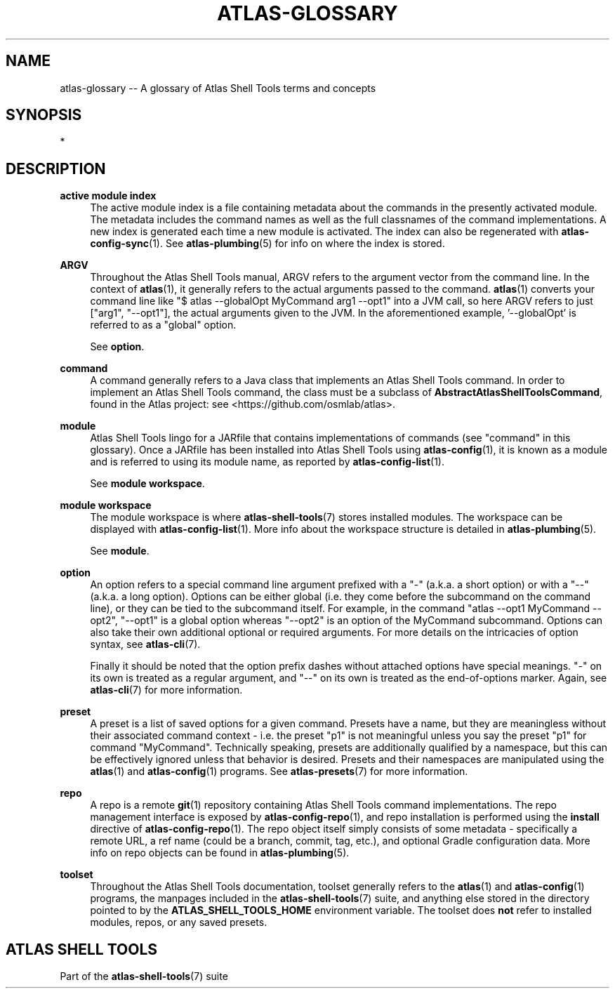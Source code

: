.\"     Title: atlas-glossary
.\"    Author: Lucas Cram
.\"    Source: atlas-shell-tools 0.0.1
.\"  Language: English
.\"
.TH "ATLAS-GLOSSARY" "7" "1 December 2018" "atlas\-shell\-tools 0\&.0\&.1" "Atlas Shell Tools Manual"
.\" -----------------------------------------------------------------
.\" * Define some portability stuff
.\" -----------------------------------------------------------------
.ie \n(.g .ds Aq \(aq
.el       .ds Aq '
.\" -----------------------------------------------------------------
.\" * set default formatting
.\" -----------------------------------------------------------------
.\" disable hyphenation
.nh
.\" disable justification (adjust text to left margin only)
.ad l
.\" -----------------------------------------------------------------
.\" * MAIN CONTENT STARTS HERE *
.\" -----------------------------------------------------------------

.SH "NAME"
.sp
atlas\-glossary \-\- A glossary of Atlas Shell Tools terms and concepts

.SH "SYNOPSIS"
*

.SH "DESCRIPTION"

.sp
\fBactive module index\fR
.RS 4
The active module index is a file containing metadata about
the commands in the presently activated module. The metadata includes the command names
as well as the full classnames of the command implementations. A new index is generated
each time a new module is activated. The index can also be regenerated with
\fBatlas-config-sync\fR(1). See \fBatlas\-plumbing\fR(5) for info on where the index
is stored.
.RE

.sp
\fBARGV\fR
.RS 4
Throughout the Atlas Shell Tools manual, ARGV refers to the argument vector from the
command line. In the context of \fBatlas\fR(1), it generally refers to the
actual arguments passed to the command. \fBatlas\fR(1) converts your command line
like "$ atlas \-\-globalOpt MyCommand arg1 \-\-opt1" into a JVM call, so here ARGV refers
to just ["arg1", "\-\-opt1"], the actual arguments given to the JVM. In the aforementioned
example, '\-\-globalOpt' is referred to as a "global" option.

See \fBoption\fR.
.RE

.sp
\fBcommand\fR
.RS 4
A command generally refers to a Java class that implements an Atlas Shell Tools
command. In order to implement an Atlas Shell Tools command, the class must be
a subclass of \fBAbstractAtlasShellToolsCommand\fR, found in the Atlas project:
see <https://github.com/osmlab/atlas>.
.RE

.sp
\fBmodule\fR
.RS 4
Atlas Shell Tools lingo for a JARfile that contains implementations of commands
(see "command" in this glossary). Once a JARfile has been installed into
Atlas Shell Tools using \fBatlas\-config\fR(1), it is known as a module and
is referred to using its module name, as reported by \fBatlas\-config\-list\fR(1).
.sp
See \fBmodule workspace\fR.
.RE

.sp
\fBmodule workspace\fR
.RS 4
The module workspace is where \fBatlas\-shell\-tools\fR(7) stores installed modules.
The workspace can be displayed with \fBatlas\-config\-list\fR(1). More info about
the workspace structure is detailed in \fBatlas\-plumbing\fR(5).
.sp
See \fBmodule\fR.
.RE

.sp
\fBoption\fR
.RS 4
An option refers to a special command line argument prefixed with a "\-"
(a.k.a. a short option) or with a "\-\-" (a.k.a. a long option). Options can be
either global (i.e. they come before the subcommand on the command line), or they
can be tied to the subcommand itself. For example, in the command
"atlas \-\-opt1 MyCommand \-\-opt2", "\-\-opt1" is a global option whereas "\-\-opt2" is an
option of the MyCommand subcommand. Options can also
take their own additional optional or required arguments. For more details on
the intricacies of option syntax, see \fBatlas\-cli\fR(7).
.sp
Finally it should be noted that the option prefix dashes without attached options have special
meanings. "\-" on its own is treated as a regular argument, and "\-\-" on its own is treated as
the end\-of\-options marker. Again, see \fBatlas\-cli\fR(7) for more information.
.RE

.sp
\fBpreset\fR
.RS 4
A preset is a list of saved options for a given command. Presets have a name,
but they are meaningless without their associated command context \- i.e. the
preset "p1" is not meaningful unless you say the preset "p1" for command
"MyCommand". Technically speaking, presets are additionally qualified by a
namespace, but this can be effectively ignored unless that behavior is desired.
Presets and their namespaces are manipulated using the \fBatlas\fR(1) and \fBatlas\-config\fR(1) programs.
See \fBatlas\-presets\fR(7) for more information.
.RE

.sp
\fBrepo\fR
.RS 4
A repo is a remote \fBgit\fR(1) repository containing Atlas Shell Tools command implementations.
The repo management interface is exposed by \fBatlas\-config\-repo\fR(1), and repo installation
is performed using the \fBinstall\fR directive of \fBatlas\-config\-repo\fR(1). The repo object
itself simply consists of some metadata \- specifically a remote URL, a ref
name (could be a branch, commit, tag, etc.), and optional Gradle configuration data.
More info on repo objects can be found in \fBatlas\-plumbing\fR(5).
.RE

.sp
\fBtoolset\fR
.RS 4
Throughout the Atlas Shell Tools documentation, toolset generally refers to the
\fBatlas\fR(1) and \fBatlas\-config\fR(1) programs, the manpages included
in the \fBatlas\-shell\-tools\fR(7) suite, and anything else stored in the directory pointed to
by the \fBATLAS_SHELL_TOOLS_HOME\fR environment variable. The toolset does \fBnot\fR refer to
installed modules, repos, or any saved presets.
.RE

.SH "ATLAS SHELL TOOLS"
.sp
Part of the \fBatlas\-shell\-tools\fR(7) suite
